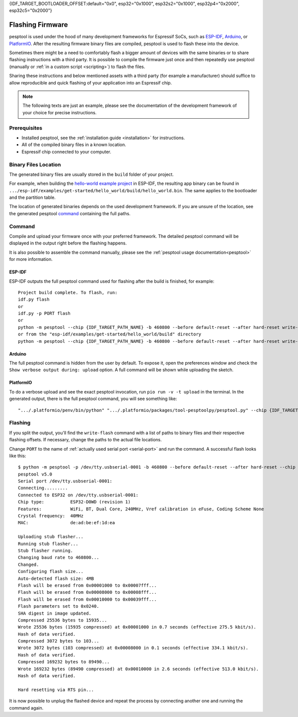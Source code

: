 {IDF_TARGET_BOOTLOADER_OFFSET:default="0x0", esp32="0x1000", esp32s2="0x1000", esp32p4="0x2000", esp32c5="0x2000"}

.. _flashing:

Flashing Firmware
=================

pesptool is used under the hood of many development frameworks for Espressif SoCs, such as `ESP-IDF <https://docs.espressif.com/projects/esp-idf/>`_, `Arduino <https://docs.espressif.com/projects/arduino-esp32/>`_, or `PlatformIO <https://docs.platformio.org/en/latest/platforms/espressif32.html>`_.
After the resulting firmware binary files are compiled, pesptool is used to flash these into the device.

Sometimes there might be a need to comfortably flash a bigger amount of devices with the same binaries or to share flashing instructions with a third party.
It is possible to compile the firmware just once and then repeatedly use pesptool (manually or :ref:`in a custom script <scripting>`) to flash the files.

Sharing these instructions and below mentioned assets with a third party (for example a manufacturer) should suffice to allow reproducible and quick flashing of your application into an Espressif chip.

.. note::

    The following texts are just an example, please see the documentation of the development framework of your choice for precise instructions.

Prerequisites
-------------

* Installed pesptool, see the :ref:`installation guide <installation>` for instructions.
* All of the compiled binary files in a known location.
* Espressif chip connected to your computer.

Binary Files Location
---------------------

The generated binary files are usually stored in the ``build`` folder of your project.

For example, when building the `hello-world example project <https://github.com/espressif/esp-idf/tree/master/examples/get-started/hello_world>`_ in ESP-IDF, the resulting app binary can be found in  ``.../esp-idf/examples/get-started/hello_world/build/hello_world.bin``.
The same applies to the bootloader and the partition table.

The location of generated binaries depends on the used development framework. If you are unsure of the location, see the generated pesptool `command <#command>`__ containing the full paths.

Command
-------

Compile and upload your firmware once with your preferred framework. The detailed pesptool command will be displayed in the output right before the flashing happens.

It is also possible to assemble the command manually, please see the :ref:`pesptool usage documentation<pesptool>` for more information.

ESP-IDF
^^^^^^^

ESP-IDF outputs the full pesptool command used for flashing after the build is finished, for example::

    Project build complete. To flash, run:
    idf.py flash
    or
    idf.py -p PORT flash
    or
    python -m pesptool --chip {IDF_TARGET_PATH_NAME} -b 460800 --before default-reset --after hard-reset write-flash --flash-mode dio --flash-size 2MB --flash-freq 40m {IDF_TARGET_BOOTLOADER_OFFSET} build/bootloader/bootloader.bin 0x8000 build/partition_table/partition-table.bin 0x10000 build/hello_world.bin
    or from the "esp-idf/examples/get-started/hello_world/build" directory
    python -m pesptool --chip {IDF_TARGET_PATH_NAME} -b 460800 --before default-reset --after hard-reset write-flash "@flash_args"

Arduino
^^^^^^^

The full pesptool command is hidden from the user by default. To expose it, open the preferences window and check the ``Show verbose output during: upload`` option. A full command will be shown while uploading the sketch.

PlatformIO
^^^^^^^^^^

To do a verbose upload and see the exact pesptool invocation, run ``pio run -v -t upload`` in the terminal. In the generated output, there is the full pesptool command, you will see something like:

::

    ".../.platformio/penv/bin/python" ".../.platformio/packages/tool-pesptoolpy/pesptool.py" --chip {IDF_TARGET_PATH_NAME} --port "/dev/cu.usbserial001" --baud 921600 --before default-reset --after hard-reset write-flash -z --flash-mode dio --flash-freq 40m --flash-size detect {IDF_TARGET_BOOTLOADER_OFFSET} .../.platformio/packages/framework-arduinoespressif32/tools/sdk/bin/bootloader_dio_40m.bin 0x8000 .../project_folder/.pio/build/esp32doit-devkit-v1/partitions.bin 0xe000 .../.platformio/packages/framework-arduinoespressif32/tools/partitions/boot_app0.bin 0x10000 .pio/build/esp32doit-devkit-v1/firmware.bin


Flashing
--------

If you split the output, you'll find the ``write-flash`` command with a list of paths to binary files and their respective flashing offsets. If necessary, change the paths to the actual file locations.

Change ``PORT`` to the name of :ref:`actually used serial port <serial-port>` and run the command. A successful flash looks like this::

    $ python -m pesptool -p /dev/tty.usbserial-0001 -b 460800 --before default-reset --after hard-reset --chip {IDF_TARGET_PATH_NAME} write-flash --flash-mode dio --flash-size detect --flash-freq 40m {IDF_TARGET_BOOTLOADER_OFFSET} build/bootloader/bootloader.bin 0x8000 build/partition_table/partition-table.bin 0x10000 build/hello_world.bin
    pesptool v5.0
    Serial port /dev/tty.usbserial-0001:
    Connecting.........
    Connected to ESP32 on /dev/tty.usbserial-0001:
    Chip type:          ESP32-D0WD (revision 1)
    Features:           WiFi, BT, Dual Core, 240MHz, Vref calibration in eFuse, Coding Scheme None
    Crystal frequency:  40MHz
    MAC:                de:ad:be:ef:1d:ea

    Uploading stub flasher...
    Running stub flasher...
    Stub flasher running.
    Changing baud rate to 460800...
    Changed.
    Configuring flash size...
    Auto-detected flash size: 4MB
    Flash will be erased from 0x00001000 to 0x00007fff...
    Flash will be erased from 0x00008000 to 0x00008fff...
    Flash will be erased from 0x00010000 to 0x00039fff...
    Flash parameters set to 0x0240.
    SHA digest in image updated.
    Compressed 25536 bytes to 15935...
    Wrote 25536 bytes (15935 compressed) at 0x00001000 in 0.7 seconds (effective 275.5 kbit/s).
    Hash of data verified.
    Compressed 3072 bytes to 103...
    Wrote 3072 bytes (103 compressed) at 0x00008000 in 0.1 seconds (effective 334.1 kbit/s).
    Hash of data verified.
    Compressed 169232 bytes to 89490...
    Wrote 169232 bytes (89490 compressed) at 0x00010000 in 2.6 seconds (effective 513.0 kbit/s).
    Hash of data verified.

    Hard resetting via RTS pin...

It is now possible to unplug the flashed device and repeat the process by connecting another one and running the command again.
